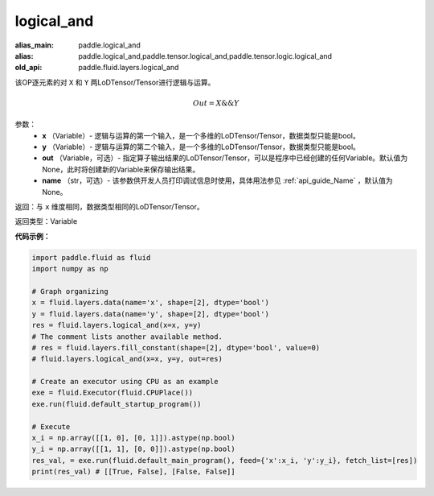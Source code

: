 .. _cn_api_fluid_layers_logical_and:

logical_and
-------------------------------

.. py:function:: paddle.fluid.layers.logical_and(x, y, out=None, name=None)

:alias_main: paddle.logical_and
:alias: paddle.logical_and,paddle.tensor.logical_and,paddle.tensor.logic.logical_and
:old_api: paddle.fluid.layers.logical_and



该OP逐元素的对 ``X`` 和 ``Y`` 两LoDTensor/Tensor进行逻辑与运算。

.. math::
       Out = X \&\& Y

参数：
        - **x** （Variable）- 逻辑与运算的第一个输入，是一个多维的LoDTensor/Tensor，数据类型只能是bool。
        - **y** （Variable）- 逻辑与运算的第二个输入，是一个多维的LoDTensor/Tensor，数据类型只能是bool。
        - **out** （Variable，可选）- 指定算子输出结果的LoDTensor/Tensor，可以是程序中已经创建的任何Variable。默认值为None，此时将创建新的Variable来保存输出结果。 
        - **name** （str，可选）- 该参数供开发人员打印调试信息时使用，具体用法参见 :ref:`api_guide_Name` ，默认值为None。

返回：与 ``x`` 维度相同，数据类型相同的LoDTensor/Tensor。

返回类型：Variable


**代码示例：**

.. code-block:: python

    import paddle.fluid as fluid
    import numpy as np
    
    # Graph organizing
    x = fluid.layers.data(name='x', shape=[2], dtype='bool')
    y = fluid.layers.data(name='y', shape=[2], dtype='bool')
    res = fluid.layers.logical_and(x=x, y=y)
    # The comment lists another available method.
    # res = fluid.layers.fill_constant(shape=[2], dtype='bool', value=0)
    # fluid.layers.logical_and(x=x, y=y, out=res)

    # Create an executor using CPU as an example
    exe = fluid.Executor(fluid.CPUPlace())
    exe.run(fluid.default_startup_program())

    # Execute
    x_i = np.array([[1, 0], [0, 1]]).astype(np.bool)
    y_i = np.array([[1, 1], [0, 0]]).astype(np.bool)
    res_val, = exe.run(fluid.default_main_program(), feed={'x':x_i, 'y':y_i}, fetch_list=[res])
    print(res_val) # [[True, False], [False, False]] 

